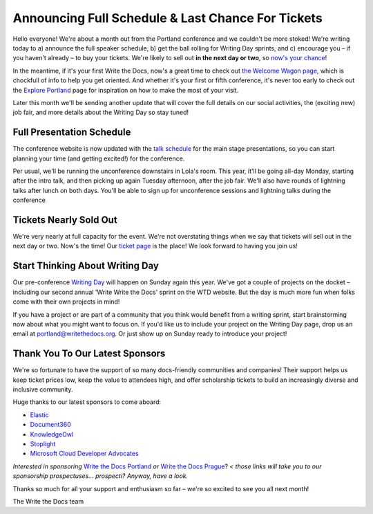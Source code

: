 

.. post:: April 5, 2018
   :tags: 2018, portland-2018, schedule

Announcing Full Schedule & Last Chance For Tickets
====================================================

Hello everyone!
We're about a month out from the Portland conference and we couldn't be more stoked!
We're writing today to a) announce the full speaker schedule, b) get the ball rolling for Writing Day sprints, and c) encourage you – if you haven't already – to buy your tickets.
We're likely to sell out **in the next day or two**, so `now's your chance <http://www.writethedocs.org/conf/portland/2018/tickets/>`_!

In the meantime, if it's your first Write the Docs, now's a great time to check out `the Welcome Wagon page <http://www.writethedocs.org/conf/portland/2018/welcome-wagon/>`_, which is chockfull of info to help you get oriented.
And whether it's your first or fifth conference, it's never too early to check out the `Explore Portland
<http://www.writethedocs.org/conf/portland/2018/visiting/>`_ page for inspiration on how to make the most of your visit.

Later this month we'll be sending another update that will cover the full details on our social activities, the (exciting new) job fair, and more details about the Writing Day so stay tuned!

Full Presentation Schedule
--------------------------

The conference website is now updated with the `talk schedule <http://www.writethedocs.org/conf/na/2017/schedule/>`_ for the main stage presentations, so you can start planning your time (and getting excited!) for the conference.

Per usual, we'll be running the unconference downstairs in Lola's room.
This year, it'll be going all-day Monday, starting after the intro talk, and then picking up again Tuesday afternoon, after the job fair.
We'll also have rounds of lightning talks after lunch on both days.
You'll be able to sign up for unconference sessions and lightning talks during the conference

Tickets Nearly Sold Out
-----------------------

We're very nearly at full capacity for the event.
We're not overstating things when we say that tickets will sell out in the next day or two.
Now's the time!
Our `ticket page <http://www.writethedocs.org/conf/portland/2018/tickets/>`_ is the place!
We look forward to having you join us!

Start Thinking About Writing Day
--------------------------------

Our pre-conference `Writing Day <http://www.writethedocs.org/conf/portland/2018/writing-day/>`_ will happen on Sunday again this year.
We've got a couple of projects on the docket – including our second annual 'Write Write the Docs' sprint on the WTD website.
But the day is much more fun when folks come with their own projects in mind!

If you have a project or are part of a community that you think would benefit from a writing sprint, start brainstorming now about what you might want to focus on.
If you'd like us to include your project on the Writing Day page, drop us an email at `portland@writethedocs.org <mailto:portland@writethedocs.org>`_.
Or just show up on Sunday ready to introduce your project!

Thank You To Our Latest Sponsors
--------------------------------

We're so fortunate to have the support of so many docs-friendly communities and companies!
Their support helps us keep ticket prices low, keep the value to attendees high, and offer scholarship tickets to build an increasingly diverse and inclusive community.

Huge thanks to our latest sponsors to come aboard:

* `Elastic <https://www.elastic.co/>`_
* `Document360 <https://document360.io/>`_
* `KnowledgeOwl <https://www.knowledgeowl.com/>`_
* `Stoplight <http://stoplight.io/>`_
* `Microsoft Cloud Developer Advocates <https://developer.microsoft.com/en-us/advocates/index.html>`_

*Interested in sponsoring* `Write the Docs Portland <http://www.writethedocs.org/conf/portland/2018/sponsors/prospectus/>`_ *or* `Write the Docs Prague <http://www.writethedocs.org/conf/prague/2018/sponsors/prospectus/>`_? *< those links will take you to our sponsorship prospectuses... prospecti? Anyway, have a look.*

Thanks so much for all your support and enthusiasm so far – we're so excited to see you all next month!

The Write the Docs team
